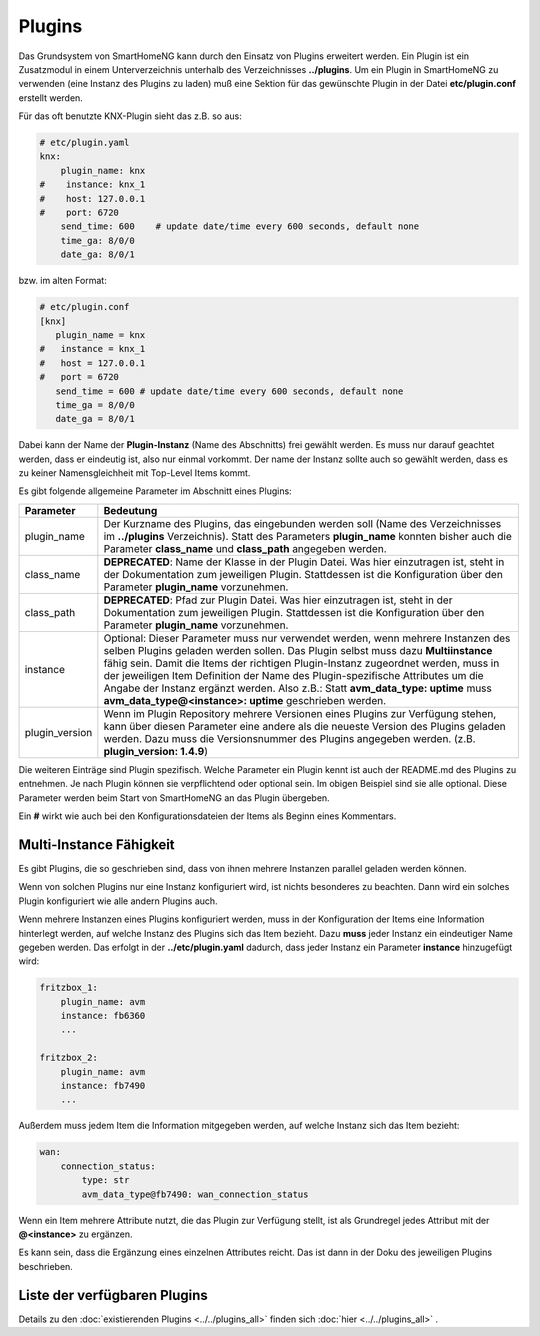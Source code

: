 =======
Plugins
=======

Das Grundsystem von SmartHomeNG kann durch den Einsatz von Plugins erweitert werden. Ein Plugin
ist ein Zusatzmodul in einem Unterverzeichnis unterhalb des Verzeichnisses **../plugins**.
Um ein Plugin in SmartHomeNG zu verwenden (eine Instanz des Plugins zu laden) muß eine Sektion
für das gewünschte Plugin in der Datei **etc/plugin.conf** erstellt werden.

Für das oft benutzte KNX-Plugin sieht das z.B. so aus:

.. code:: yaml

   # etc/plugin.yaml
   knx:
       plugin_name: knx
   #    instance: knx_1
   #    host: 127.0.0.1
   #    port: 6720
       send_time: 600    # update date/time every 600 seconds, default none
       time_ga: 8/0/0
       date_ga: 8/0/1


bzw. im alten Format:

.. code::

   # etc/plugin.conf
   [knx]
      plugin_name = knx
   #   instance = knx_1
   #   host = 127.0.0.1
   #   port = 6720
      send_time = 600 # update date/time every 600 seconds, default none
      time_ga = 8/0/0
      date_ga = 8/0/1


Dabei kann der Name der **Plugin-Instanz** (Name des Abschnitts) frei gewählt werden. Es muss
nur darauf geachtet werden, dass er eindeutig ist, also nur einmal vorkommt. Der name der Instanz
sollte auch so gewählt werden, dass es zu keiner Namensgleichheit mit Top-Level Items kommt.

Es gibt folgende allgemeine Parameter im Abschnitt eines Plugins:

+----------------+-------------------------------------------------------------------------------------+
| Parameter      | Bedeutung                                                                           |
+================+=====================================================================================+
| plugin_name    | Der Kurzname des Plugins, das eingebunden werden soll (Name des Verzeichnisses      |
|                | im **../plugins** Verzeichnis). Statt des Parameters **plugin_name** konnten bisher |
|                | auch die Parameter **class_name** und **class_path** angegeben werden.              |
+----------------+-------------------------------------------------------------------------------------+
| class_name     | **DEPRECATED**: Name der Klasse in der Plugin Datei. Was hier einzutragen ist,      |
|                | steht in der Dokumentation zum jeweiligen Plugin. Stattdessen ist die               |
|                | Konfiguration über den Parameter **plugin_name** vorzunehmen.                       |
+----------------+-------------------------------------------------------------------------------------+
| class_path     | **DEPRECATED**: Pfad zur Plugin Datei. Was hier einzutragen ist, steht in der       |
|                | Dokumentation zum jeweiligen Plugin. Stattdessen ist die Konfiguration  über den    |
|                | Parameter **plugin_name** vorzunehmen.                                              |
+----------------+-------------------------------------------------------------------------------------+
| instance       | Optional: Dieser Parameter muss nur verwendet werden, wenn mehrere Instanzen des    |
|                | selben Plugins geladen werden sollen. Das Plugin selbst muss dazu **Multiinstance** |
|                | fähig sein. Damit die Items der richtigen Plugin-Instanz zugeordnet werden, muss    |
|                | in der jeweiligen Item Definition der Name des Plugin-spezifische Attributes um     |
|                | die Angabe der Instanz ergänzt werden. Also z.B.: Statt **avm_data_type: uptime**   |
|                | muss **avm_data_type@<instance>: uptime** geschrieben werden.                       |
+----------------+-------------------------------------------------------------------------------------+
| plugin_version | Wenn im Plugin Repository mehrere Versionen eines Plugins zur Verfügung stehen,     |
|                | kann über diesen Parameter eine andere als die neueste Version des Plugins geladen  |
|                | werden. Dazu muss die Versionsnummer des Plugins angegeben werden.                  |
|                | (z.B.  **plugin_version: 1.4.9**)                                                   |
+----------------+-------------------------------------------------------------------------------------+

Die weiteren Einträge sind Plugin spezifisch. Welche Parameter ein Plugin kennt ist auch der
README.md des Plugins zu entnehmen. Je nach Plugin können sie verpflichtend oder optional sein.
Im obigen Beispiel sind sie alle optional. Diese Parameter werden  beim Start von SmartHomeNG an
das Plugin übergeben.

Ein **#** wirkt wie auch bei den Konfigurationsdateien der Items als Beginn eines Kommentars.



Multi-Instance Fähigkeit
========================

Es gibt Plugins, die so geschrieben sind, dass von ihnen mehrere Instanzen parallel geladen werden
können.

Wenn von solchen Plugins nur eine Instanz konfiguriert wird, ist nichts besonderes zu
beachten. Dann wird ein solches Plugin konfiguriert wie alle andern Plugins auch.

Wenn mehrere Instanzen eines Plugins konfiguriert werden, muss in der Konfiguration der Items
eine Information hinterlegt werden, auf welche Instanz des Plugins sich das Item bezieht. Dazu
**muss** jeder Instanz ein eindeutiger Name gegeben werden. Das erfolgt in der **../etc/plugin.yaml**
dadurch, dass jeder Instanz ein Parameter **instance** hinzugefügt wird:

.. code:: yaml

   fritzbox_1:
       plugin_name: avm
       instance: fb6360
       ...

   fritzbox_2:
       plugin_name: avm
       instance: fb7490
       ...


Außerdem muss jedem Item die Information mitgegeben werden, auf welche Instanz sich das Item bezieht:

.. code:: yaml

   wan:
       connection_status:
           type: str
           avm_data_type@fb7490: wan_connection_status


Wenn ein Item mehrere Attribute nutzt, die das Plugin zur Verfügung stellt, ist als Grundregel
jedes Attribut mit der **@<instance>** zu ergänzen.

Es kann sein, dass die Ergänzung eines einzelnen Attributes reicht. Das ist dann in der Doku
des jeweiligen Plugins beschrieben.



Liste der verfügbaren Plugins
=============================

Details zu den :doc:`existierenden Plugins <../../plugins_all>` finden sich :doc:`hier <../../plugins_all>` .
